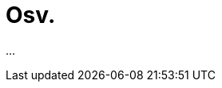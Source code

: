 = Osv.
:wysiwig_editing: 1
ifeval::[{wysiwig_editing} == 1]
:imagepath: ../images/
endif::[]
ifeval::[{wysiwig_editing} == 0]
:imagepath: main@messaging:messaging-roadmap:
endif::[]
:experimental:
:toclevels: 4
:sectnums:
:sectnumlevels: 0

...

